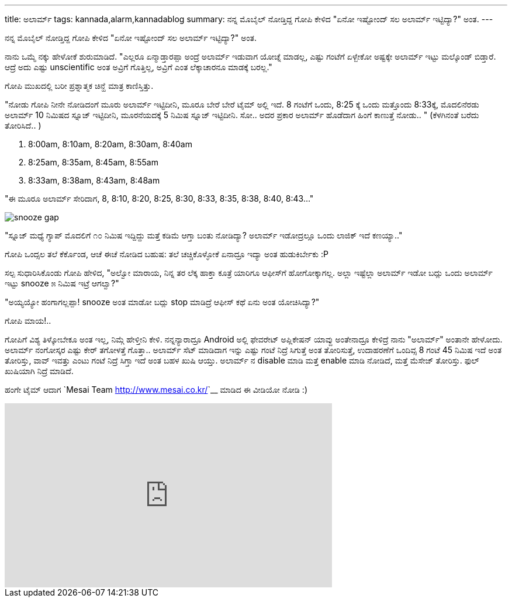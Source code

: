 ---
title: ಅಲಾರ್ಮ್
tags: kannada,alarm,kannadablog
summary: ನನ್ನ ಮೊಬೈಲ್ ನೋಡ್ತಿದ್ದ ಗೋಪಿ ಕೇಳಿದ "ಏನೋ ಇಷ್ಟೋಂದ್ ಸಲ ಅಲಾರ್ಮ್ ಇಟ್ಟಿದ್ಯಾ?" ಅಂತ.
---

ನನ್ನ ಮೊಬೈಲ್ ನೋಡ್ತಿದ್ದ ಗೋಪಿ ಕೇಳಿದ "ಏನೋ ಇಷ್ಟೋಂದ್ ಸಲ ಅಲಾರ್ಮ್ ಇಟ್ಟಿದ್ಯಾ?" ಅಂತ.

ನಾನು ಒಮ್ಮೆ ನಕ್ಕು ಹೇಳೋಕೆ ಶುರುಮಾಡಿದೆ. "ಎಲ್ಲರೂ ಏನ್ಮಾಡ್ತಾರಪ್ಪಾ ಅಂದ್ರೆ ಅಲಾರ್ಮ್ ಇಡುವಾಗ ಯೋಚ್ನೆ ಮಾಡಲ್ಲ, ಎಷ್ಟು ಗಂಟೆಗೆ ಏಳ್ಬೇಕೋ ಅಷ್ಟಕ್ಕೇ ಅಲಾರ್ಮ್ ಇಟ್ಟು ಮಲ್ಕೊಂಡ್ ಬಿಡ್ತಾರೆ. ಆದ್ರೆ ಅದು ಎಷ್ಟು unscientific ಅಂತ ಅವ್ರಿಗೆ ಗೊತ್ತಿಲ್ಲ, ಅವ್ರಿಗೆ ಎಂತ ಲೆಕ್ಕಾಚಾರನೂ ಮಾಡಕ್ಕೆ ಬರಲ್ಲ."

ಗೋಪಿ ಮುಖದಲ್ಲಿ ಬರೀ ಪ್ರಶ್ನಾತ್ಮಕ ಚಿನ್ಹೆ ಮಾತ್ರ ಕಾಣಿಸ್ತಿತ್ತು.

"ನೋಡು ಗೋಪಿ ನೀನೇ ನೋಡಿದಂಗೆ ಮೂರು ಅಲಾರ್ಮ್ ಇಟ್ಟಿದೀನಿ, ಮೂರೂ ಬೇರೆ ಬೇರೆ ಟೈಮ್ ಅಲ್ಲಿ ಇದೆ. 8 ಗಂಟೆಗೆ ಒಂದು, 8:25 ಕ್ಕೆ ಒಂದು ಮತ್ತೊಂದು 8:33ಕ್ಕೆ, ಮೊದಲಿನೆರಡು ಅಲಾರ್ಮ್ 10 ನಿಮಿಷದ ಸ್ನೂಜ್ ಇಟ್ಟಿದೀನಿ, ಮೂರನೆಯದಕ್ಕೆ 5 ನಿಮಿಷ ಸ್ನೂಜ್ ಇಟ್ಟಿದೀನಿ. ಸೋ.. ಅದರ ಪ್ರಕಾರ ಅಲಾರ್ಮ್ ಹೊಡೆದಾಗ ಹಿಂಗೆ ಕಾಣುತ್ತೆ ನೋಡು.. " (ಕೆಳಗಿನಂತೆ ಬರೆದು ತೋರಿಸಿದೆ.. )

1. 8:00am, 8:10am, 8:20am, 8:30am, 8:40am
2. 8:25am, 8:35am, 8:45am, 8:55am
3. 8:33am, 8:38am, 8:43am, 8:48am

"ಈ ಮೂರೂ ಅಲಾರ್ಮ್ ಸೇರಿದಾಗ, 8, 8:10, 8:20, 8:25, 8:30, 8:33, 8:35, 8:38, 8:40, 8:43..."

image::/images/alarm_snooze.png[snooze gap]

"ಸ್ನೂಜ್ ಮಧ್ಯೆ ಗ್ಯಾಪ್ ಮೊದಲಿಗೆ ೧೦ ನಿಮಿಷ ಇದ್ದಿದ್ದು ಮತ್ತೆ ಕಡಿಮೆ ಆಗ್ತಾ ಬಂತು ನೋಡಿದ್ಯಾ? ಅಲಾರ್ಮ್ ಇಡೋದ್ರಲ್ಲೂ ಒಂದು ಲಾಜಿಕ್ ಇದೆ ಕಣಯ್ಯಾ.."

ಗೋಪಿ ಒಂದ್ಸಲ ತಲೆ ಕೆರ್ಕೊಂಡ, ಆಚೆ ಈಚೆ ನೋಡಿದ ಬಹುಷ: ತಲೆ ಚಚ್ಚಿಕೊಳ್ಳೋಕೆ ಏನಾದ್ರೂ ಇದ್ಯಾ ಅಂತ ಹುಡುಕಿರ್ಬೇಕು :P

ಸಲ್ಪ ಸುಧಾರಿಸಿಕೊಂಡು ಗೋಪಿ ಹೇಳಿದ, "ಅಲ್ವೋ ಮಾರಾಯ, ನಿನ್ನ ತರ ಲೆಕ್ಕ ಹಾಕ್ತಾ ಕೂತ್ರೆ ಯಾರಿಗೂ ಆಫೀಸ್‍ಗೆ ಹೋಗೋಕ್ಕಾಗಲ್ಲ. ಅಲ್ಲಾ ಇಷ್ಟೆಲ್ಲಾ ಅಲಾರ್ಮ್ ಇಡೋ ಬದ್ಲು ಒಂದು ಅಲಾರ್ಮ್ ಇಟ್ಟು snooze ೫ ನಿಮಿಷ ಇಟ್ರೆ ಆಗಲ್ವಾ?"

"ಅಯ್ಯಯ್ಯೋ ಹಂಗಾಗಲ್ಲಪ್ಪಾ! snooze ಅಂತ ಮಾಡೋ ಬದ್ಲು stop ಮಾಡಿದ್ರೆ ಆಫೀಸ್ ಕಥೆ ಏನು ಅಂತ ಯೋಚಿಸಿದ್ಯಾ?"

ಗೋಪಿ ಮಾಯ!..

ಗೋಪಿಗೆ ವಿಶ್ಯ ತಿಳ್ಕೋಬೇಕೂ ಅಂತ ಇಲ್ಲ, ನಿಮ್ಗೆ ಹೇಳ್ತೀನಿ ಕೇಳಿ. ನನ್ನನ್ಯಾರಾದ್ರೂ Android ಅಲ್ಲಿ ಫೇವರೇಟ್ ಅಪ್ಲಿಕೇಷನ್ ಯಾವ್ದು ಅಂತೇನಾದ್ರೂ ಕೇಳಿದ್ರೆ ನಾನು "ಅಲಾರ್ಮ್" ಅಂತಾನೇ ಹೇಳೋದು. ಅಲಾರ್ಮ್ ನಂಗೋಸ್ಕರ ಎಷ್ಟು ಕೇರ್ ತಗೋಳತ್ತೆ ಗೊತ್ತಾ.. ಅಲಾರ್ಮ್ ಸೆಟ್ ಮಾಡಿದಾಗ ಇನ್ನು ಎಷ್ಟು ಗಂಟೆ ನಿದ್ರೆ ಸಿಗುತ್ತೆ ಅಂತ ತೋರಿಸುತ್ತೆ, ಉದಾಹರಣೆಗೆ ಒಂದಿವ್ಸ 8 ಗಂಟೆ 45 ನಿಮಿಷ ಇದೆ ಅಂತ ತೋರಿಸ್ತು, ವಾವ್ ಇವತ್ತು ಎಂಟು ಗಂಟೆ ನಿದ್ರೆ ಸಿಗ್ತಾ ಇದೆ ಅಂತ ಬಹಳ ಖುಷಿ ಆಯ್ತು. ಅಲಾರ್ಮ್ ನ disable ಮಾಡಿ ಮತ್ತೆ enable ಮಾಡಿ ನೋಡಿದೆ, ಮತ್ತೆ ಮೆಸೇಜ್ ತೋರಿಸ್ತು. ಫುಲ್ ಖುಷಿಯಾಗಿ ನಿದ್ರೆ ಮಾಡಿದೆ.   

ಹಂಗೇ ಟೈಮ್ ಆದಾಗ `Mesai Team <http://www.mesai.co.kr/>`__ ಮಾಡಿದ ಈ ವೀಡಿಯೋ ನೋಡಿ :)

++++
<iframe width="560" height="315" src="http://www.youtube.com/embed/vN83DfmH9Tw?rel=0" frameborder="0" allowfullscreen></iframe>
++++
